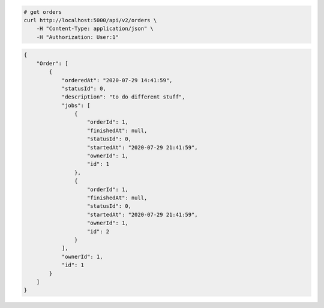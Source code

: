 .. code-block:: bash 
    
    # get orders
    curl http://localhost:5000/api/v2/orders \
        -H "Content-Type: application/json" \
        -H "Authorization: User:1"
    
..

.. code-block:: JSON 

    {
        "Order": [
            {
                "orderedAt": "2020-07-29 14:41:59",
                "statusId": 0,
                "description": "to do different stuff",
                "jobs": [
                    {
                        "orderId": 1,
                        "finishedAt": null,
                        "statusId": 0,
                        "startedAt": "2020-07-29 21:41:59",
                        "ownerId": 1,
                        "id": 1
                    },
                    {
                        "orderId": 1,
                        "finishedAt": null,
                        "statusId": 0,
                        "startedAt": "2020-07-29 21:41:59",
                        "ownerId": 1,
                        "id": 2
                    }
                ],
                "ownerId": 1,
                "id": 1
            }
        ]
    }

..

